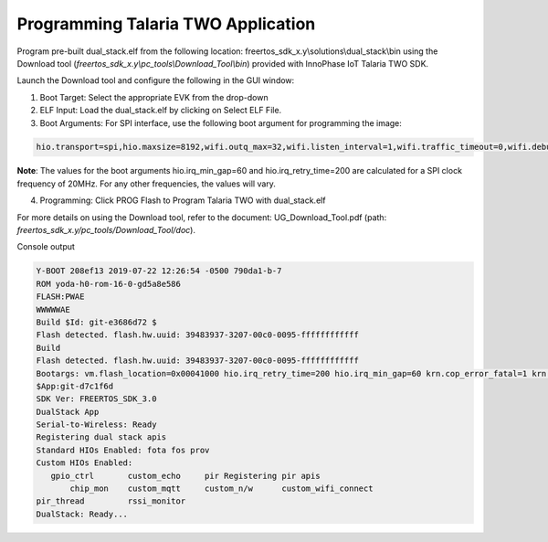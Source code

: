 .. _cv28 prog t2:

Programming Talaria TWO Application
-----------------------------------

Program pre-built dual_stack.elf from the following location:
freertos_sdk_x.y\\solutions\\dual_stack\\bin using the Download tool
(*freertos_sdk_x.y\\pc_tools\\Download_Tool\\bin*) provided with
InnoPhase IoT Talaria TWO SDK.

Launch the Download tool and configure the following in the GUI window:

1. Boot Target: Select the appropriate EVK from the drop-down

2. ELF Input: Load the dual_stack.elf by clicking on Select ELF File.

3. Boot Arguments: For SPI interface, use the following boot argument
   for programming the image:

.. code:: shell

      hio.transport=spi,hio.maxsize=8192,wifi.outq_max=32,wifi.listen_interval=1,wifi.traffic_timeout=0,wifi.debug.mask=-1,hio.irq_min_gap=60,krn.coredump=1,krn.cop_error_fatal=1,krn.trace=R:0x3ff,hio.irq_retry_time=200,wifi.rts=2,wifi.pmode_cts=1


**Note**: The values for the boot arguments hio.irq_min_gap=60 and
hio.irq_retry_time=200 are calculated for a SPI clock frequency of
20MHz. For any other frequencies, the values will vary.

4. Programming: Click PROG Flash to Program Talaria TWO with
   dual_stack.elf

For more details on using the Download tool, refer to the document:
UG_Download_Tool.pdf (path:
*freertos_sdk_x.y/pc_tools/Download_Tool/doc*).


Console output

.. code:: shell

      Y-BOOT 208ef13 2019-07-22 12:26:54 -0500 790da1-b-7
      ROM yoda-h0-rom-16-0-gd5a8e586
      FLASH:PWAE
      WWWWWAE
      Build $Id: git-e3686d72 $
      Flash detected. flash.hw.uuid: 39483937-3207-00c0-0095-ffffffffffff
      Build 
      Flash detected. flash.hw.uuid: 39483937-3207-00c0-0095-ffffffffffff
      Bootargs: vm.flash_location=0x00041000 hio.irq_retry_time=200 hio.irq_min_gap=60 krn.cop_error_fatal=1 krn.trace=R:0x3ff krn.coredump=1 hio.sdio_mhz=10 hio.maxsize=4096 hio.transport=1
      $App:git-d7c1f6d
      SDK Ver: FREERTOS_SDK_3.0
      DualStack App
      Serial-to-Wireless: Ready
      Registering dual stack apis
      Standard HIOs Enabled: fota fos prov
      Custom HIOs Enabled:
      	 gpio_ctrl 	 custom_echo 	 pir Registering pir apis
             chip_mon 	 custom_mqtt 	 custom_n/w 	 custom_wifi_connect 
      pir_thread	 rssi_monitor
      DualStack: Ready...
